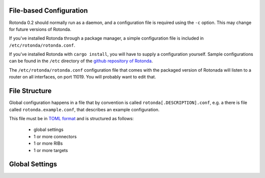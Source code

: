 File-based Configuration
========================

Rotonda 0.2 should normally run as a daemon, and a configuration file is
required using the ``-c`` option. This may change for future versions of Rotonda.

If you've installed Rotonda through a package manager, a simple configuration file is included in ``/etc/rotonda/rotonda.conf``.

If you've installed Rotonda with ``cargo install``, you will have to supply
a configuration yourself. Sample configurations can be found in the ``/etc``
directory of the `github repository of Rotonda <https://github.com/NLnetLabs/
rotonda/>`_.


The ``/etc/rotonda/rotonda.conf`` configuration file that comes with the
packaged version of Rotonada will listen to a router on all interfaces, on port 11019. You will probably want to edit that.


File Structure
==============

Global configuration happens in a file that by convention is
called ``rotonda[.DESCRIPTION].conf``, e.g. a there is file called
``rotonda.example.conf``, that describes an example configuration.

This file must be in `TOML format <https://toml.io/>`_ and is structured as
follows:

    - global settings
    - 1 or more connectors
    - 1 or more RIBs
    - 1 or more targets


Global Settings
===============

.. confval:: http_listen

    The "<IP ADDRESS>:<PORT>" to listen on for incoming HTTP requests.

.. confval:: response_compression (optional)

    Whether or not to GZIP compress responses if the client expresses support
    for it (via the HTTP "Accept-Encoding: gzip" request header). Set to false to
    completely disable GZIP response compression.

    Default: ``true``

.. confval:: log_level (optional)

    The detail level of the logging messages. This affects the number of log messages, as well as the detail within one message.

    possible values, in order of the leve of detail, are: [``"error"``, ``"warn"``, ``"info"``, ``"debug"``, ``"trace"``]

    Default: ``warn``

.. confval:: log_target (optional)

    The output that log messages are send to.

    Possible values are: [``stderr``, ``files``, ``syslog``]

    Default: ``stderr``

.. confval:: log_facility (optional)

    If the ``log_target`` is set to ``syslog``, this setting is used to set the facility used by the syslog mechanism.

    Possible values are: [ ``daemon`` ]

    Default: ``daemon``

.. confval:: log_file (optional)

    If the ``log_target`` is set to ``files``, this is the path to the file that is used to store log messages.

    Default: ``./rotonda.log``

